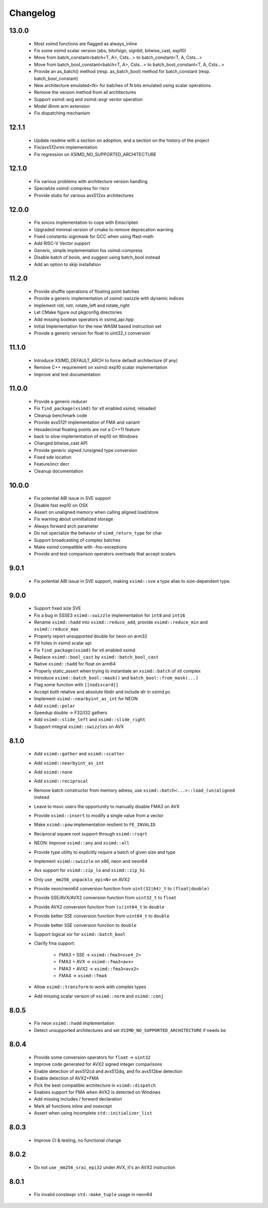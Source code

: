 .. Copyright (c) Serge Guelton and Johan Mabille
   Copyright (c) QuantStack

   Distributed under the terms of the BSD 3-Clause License.

   The full license is in the file LICENSE, distributed with this software.


Changelog
=========

13.0.0
------

    * Most xsimd functions are flagged as always_inline

    * Fix some xsimd scalar version (abs, bitofsign, signbit, bitwise_cast, exp10)

    * Move from batch_constant<batch<T, A>, Csts...> to batch_constant<T, A, Csts...>

    * Move from batch_bool_constant<batch<T, A>, Csts...> to batch_bool_constant<T, A, Csts...>

    * Provide an as_batch() method (resp. as_batch_bool) method for batch_constant (resp. batch_bool_constant)

    * New architecture emulated<N> for batches of N bits emulated using scalar operations.

    * Remove the version method from all architectures

    * Support xsimd::avg and xsimd::avgr vector operation

    * Model i8mm arm extension

    * Fix dispatching mechanism

12.1.1
------

    * Update readme with a section on adoption, and a section on the history of the project 

    * Fix/avx512vnni implementation

    * Fix regression on XSIMD_NO_SUPPORTED_ARCHITECTURE

12.1.0
------

    * Fix various problems with architecture version handling

    * Specialize xsimd::compress for riscv

    * Provide stubs for various avx512xx architectures

12.0.0
------

    * Fix sincos implementation to cope with Emscripten
    
    * Upgraded minimal version of cmake to remove deprecation warning

    * Fixed constants::signmask for GCC when using ffast-math

    * Add RISC-V Vector support

    * Generic, simple implementation fox xsimd::compress

    * Disable batch of bools, and suggest using batch_bool instead

    * Add an option to skip installation

11.2.0
------

    * Provide shuffle operations of floating point batches

    * Provide a generic implementation of xsimd::swizzle with dynamic indices

    * Implement rotl, rotr, rotate_left and rotate_right

    * Let CMake figure out pkgconfig directories 

    * Add missing boolean operators in xsimd_api.hpp

    * Initial Implementation for the new WASM based instruction set

    * Provide a generic version for float to uint32_t conversion 

11.1.0
------

    * Introduce XSIMD_DEFAULT_ARCH to force default architecture (if any)

    * Remove C++ requirement on xsimd::exp10 scalar implementation

    * Improve and test documentation

11.0.0
------

    * Provide a generic reducer

    * Fix ``find_package(xsimd)`` for xtl enabled xsimd, reloaded

    * Cleanup benchmark code

    * Provide avx512f implementation of FMA and variant

    * Hexadecimal floating points are not a C++11 feature

    * back to slow implementation of exp10 on Windows

    * Changed bitwise_cast API

    * Provide generic signed /unsigned type conversion

    * Fixed sde location

    * Feature/incr decr

    * Cleanup documentation

10.0.0
------

    * Fix potential ABI issue in SVE support

    * Disable fast exp10 on OSX

    * Assert on unaligned memory when calling aligned load/store

    * Fix warning about uninitialized storage

    * Always forward arch parameter

    * Do not specialize the behavior of ``simd_return_type`` for char

    * Support broadcasting of complex batches

    * Make xsimd compatible with -fno-exceptions

    * Provide and test comparison operators overloads that accept scalars

9.0.1
-----

    * Fix potential ABI issue in SVE support, making ``xsimd::sve`` a type alias to
      size-dependent type.

9.0.0
-----

    * Support fixed size SVE

    * Fix a bug in SSSE3 ``xsimd::swizzle`` implementation for ``int8`` and ``int16``

    * Rename ``xsimd::hadd`` into ``xsimd::reduce_add``, provide ``xsimd::reduce_min`` and ``xsimd::reduce_max``

    * Properly report unsupported double for neon on arm32

    * Fill holes in xsimd scalar api

    * Fix ``find_package(xsimd)`` for xtl enabled xsimd

    * Replace ``xsimd::bool_cast`` by ``xsimd::batch_bool_cast``

    * Native ``xsimd::hadd`` for float on arm64

    * Properly static_assert when trying to instantiate an ``xsimd::batch`` of xtl complex

    * Introduce ``xsimd::batch_bool::mask()`` and ``batch_bool::from_mask(...)``

    * Flag some function with ``[[nodiscard]]``

    * Accept both relative and absolute libdir and include dir in xsimd.pc

    * Implement ``xsimd::nearbyint_as_int`` for NEON

    * Add ``xsimd::polar``

    * Speedup double -> F32/I32 gathers

    * Add ``xsimd::slide_left`` and ``xsimd::slide_right``

    * Support integral ``xsimd::swizzles`` on AVX

8.1.0
-----

    * Add ``xsimd::gather`` and ``xsimd::scatter``

    * Add ``xsimd::nearbyint_as_int``

    * Add ``xsimd::none``

    * Add ``xsimd::reciprocal``

    * Remove batch constructor from memory adress, use ``xsimd::batch<...>::load_(un)aligned`` instead

    * Leave to msvc users the opportunity to manually disable FMA3 on AVX

    * Provide ``xsimd::insert`` to modify a single value from a vector

    * Make ``xsimd::pow`` implementation resilient to ``FE_INVALID``

    * Reciprocal square root support through ``xsimd::rsqrt``

    * NEON: Improve ``xsimd::any`` and ``xsimd::all``

    * Provide type utility to explicitly require a batch of given size and type

    * Implement ``xsimd::swizzle`` on x86, neon and neon64

    * Avx support for ``xsimd::zip_lo`` and ``xsimd::zip_hi``

    * Only use ``_mm256_unpacklo_epi<N>`` on AVX2

    * Provide neon/neon64 conversion function from ``uint(32|64)_t`` to ``(float|double)``

    * Provide SSE/AVX/AVX2 conversion function from ``uint32_t`` to ``float``

    * Provide AVX2 conversion function from ``(u)int64_t`` to ``double``

    * Provide better SSE conversion function from ``uint64_t`` to ``double``

    * Provide better SSE conversion function to ``double``

    * Support logical xor for ``xsimd::batch_bool``

    * Clarify fma support:

        - FMA3 + SSE -> ``xsimd::fma3<sse4_2>``
        - FMA3 + AVX -> ``xsimd::fma3<avx>``
        - FMA3 + AVX2 -> ``xsimd::fma3<avx2>``
        - FMA4 -> ``xsimd::fma4``

    * Allow ``xsimd::transform`` to work with complex types

    * Add missing scalar version of ``xsimd::norm`` and ``xsimd::conj``

8.0.5
-----

    * Fix neon ``xsimd::hadd`` implementation

    * Detect unsupported architectures and set ``XSIMD_NO_SUPPORTED_ARCHITECTURE``
      if needs be

8.0.4
-----

    * Provide some conversion operators for ``float`` -> ``uint32``

    * Improve code generated for AVX2 signed integer comparisons

    * Enable detection of avx512cd and avx512dq, and fix avx512bw detection

    * Enable detection of AVX2+FMA

    * Pick the best compatible architecture in ``xsimd::dispatch``

    * Enables support for FMA when AVX2 is detected on Windows

    * Add missing includes / forward declaration

    * Mark all functions inline and noexcept

    * Assert when using incomplete ``std::initializer_list``

8.0.3
-----

    * Improve CI & testing, no functional change

8.0.2
-----

    * Do not use ``_mm256_srai_epi32`` under AVX, it's an AVX2 instruction

8.0.1
-----

    * Fix invalid constexpr ``std::make_tuple`` usage in neon64
